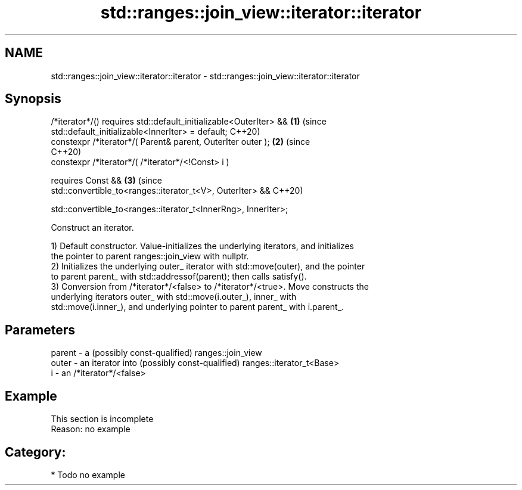 .TH std::ranges::join_view::iterator::iterator 3 "2024.06.10" "http://cppreference.com" "C++ Standard Libary"
.SH NAME
std::ranges::join_view::iterator::iterator \- std::ranges::join_view::iterator::iterator

.SH Synopsis
   /*iterator*/() requires std::default_initializable<OuterIter> &&         \fB(1)\fP (since
                           std::default_initializable<InnerIter> = default;     C++20)
   constexpr /*iterator*/( Parent& parent, OuterIter outer );               \fB(2)\fP (since
                                                                                C++20)
   constexpr /*iterator*/( /*iterator*/<!Const> i )

     requires Const &&                                                      \fB(3)\fP (since
              std::convertible_to<ranges::iterator_t<V>, OuterIter> &&          C++20)

              std::convertible_to<ranges::iterator_t<InnerRng>, InnerIter>;

   Construct an iterator.

   1) Default constructor. Value-initializes the underlying iterators, and initializes
   the pointer to parent ranges::join_view with nullptr.
   2) Initializes the underlying outer_ iterator with std::move(outer), and the pointer
   to parent parent_ with std::addressof(parent); then calls satisfy().
   3) Conversion from /*iterator*/<false> to /*iterator*/<true>. Move constructs the
   underlying iterators outer_ with std::move(i.outer_), inner_ with
   std::move(i.inner_), and underlying pointer to parent parent_ with i.parent_.

.SH Parameters

   parent - a (possibly const-qualified) ranges::join_view
   outer  - an iterator into (possibly const-qualified) ranges::iterator_t<Base>
   i      - an /*iterator*/<false>

.SH Example

    This section is incomplete
    Reason: no example

.SH Category:
     * Todo no example
